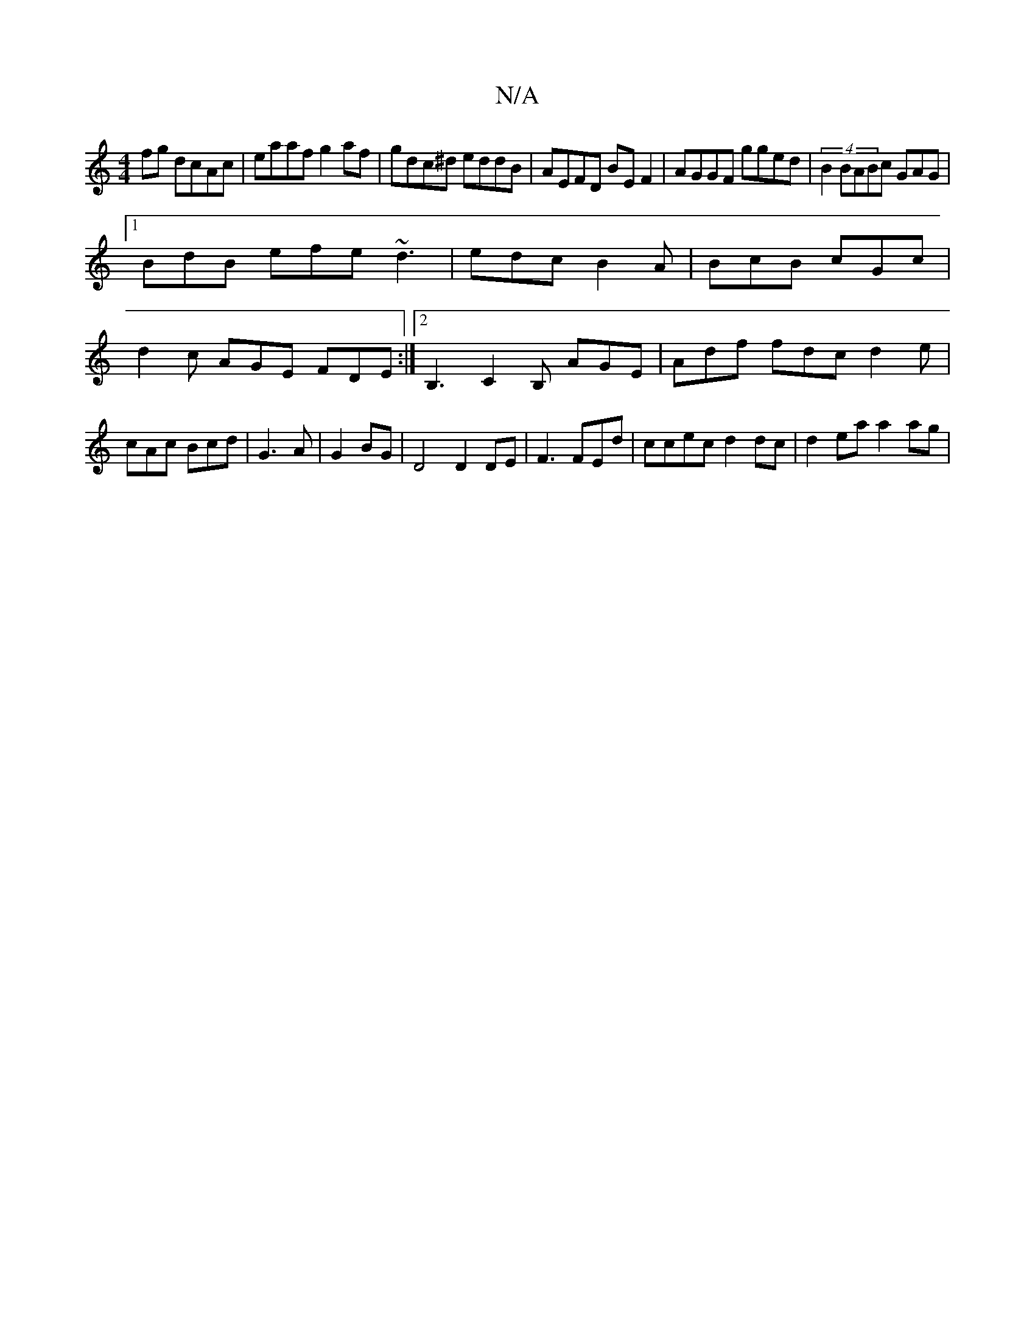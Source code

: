 X:1
T:N/A
M:4/4
R:N/A
K:Cmajor
fg dcAc|eaaf g2af|gdc^d eddB|AEFD BEF2|AGGF gged|(4 B2 BABc GAG1 |
[1 BdB efe ~d3 | edc B2A | BcB cGc |
d2c AGE FDE :|2 B,3 C2B, AGE|Adf fdc d2e|cAc Bcd|G3 A|G2 BG|D4 D2 DE|F3 FEd|ccec d2dc|d2ea a2ag|